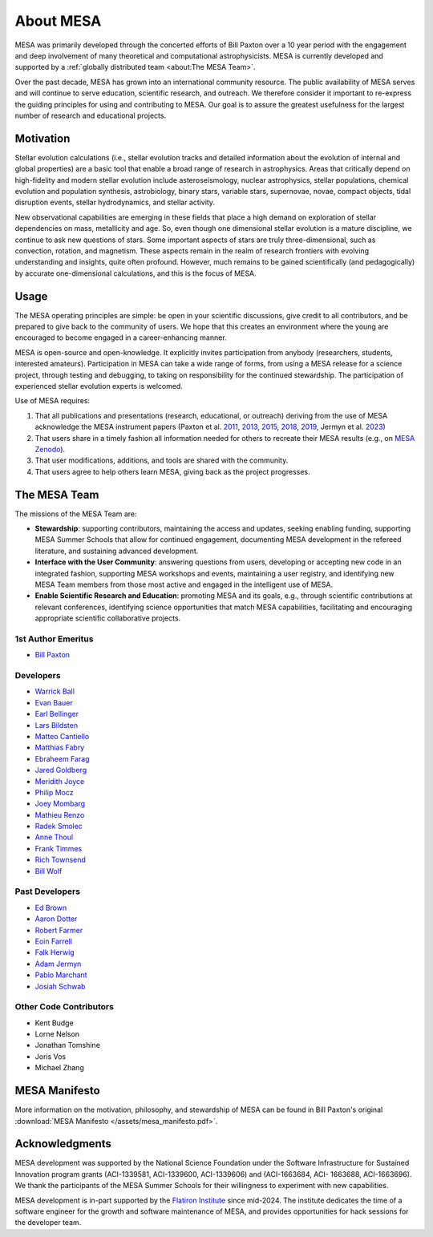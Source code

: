 ==========
About MESA
==========

MESA was primarily developed through the concerted efforts of Bill
Paxton over a 10 year period with the engagement and deep involvement
of many theoretical and computational astrophysicists. MESA is
currently developed and supported by a :ref:`globally distributed team
<about:The MESA Team>`.

Over the past decade, MESA has grown into an international community
resource. The public availability of MESA serves and will continue to serve
education, scientific research, and outreach. We therefore
consider it important to re-express the guiding principles for using
and contributing to MESA. Our goal is to assure the greatest
usefulness for the largest number of research and educational projects.

Motivation
==========

Stellar evolution calculations (i.e., stellar evolution tracks and
detailed information about the evolution of internal and global
properties) are a basic tool that enable a broad range of research in
astrophysics. Areas that critically depend on high-fidelity and modern
stellar evolution include asteroseismology, nuclear astrophysics,
stellar populations, chemical evolution and population synthesis,
astrobiology, binary stars, variable stars, supernovae, novae, compact
objects, tidal disruption events, stellar hydrodynamics, and stellar activity.

New observational capabilities are emerging in these fields that place
a high demand on exploration of stellar dependencies on mass,
metallicity and age. So, even though one dimensional stellar evolution
is a mature discipline, we continue to ask new questions of stars.
Some important aspects of stars are truly three-dimensional, such as
convection, rotation, and magnetism. These aspects remain in the realm
of research frontiers with evolving understanding and insights, quite
often profound. However, much remains to be gained scientifically (and
pedagogically) by accurate one-dimensional calculations, and this is
the focus of MESA.

Usage
=====

The MESA operating principles are simple: be open in your scientific
discussions, give credit to all contributors, and be prepared to give
back to the community of users. We hope that this creates an
environment where the young are encouraged to become engaged in a
career-enhancing manner.

MESA is open-source and open-knowledge. It explicitly invites
participation from anybody (researchers, students, interested
amateurs). Participation in MESA can take a wide range of forms,
from using a MESA release for a science project, through testing and
debugging, to taking on responsibility for the continued stewardship.
The participation of experienced stellar evolution experts is welcomed.

Use of MESA requires:

1. That all publications and presentations (research, educational,
   or outreach) deriving from the use of MESA acknowledge the MESA
   instrument papers (Paxton et al.
   `2011 <https://ui.adsabs.harvard.edu/abs/2011ApJS..192....3P/abstract>`_,
   `2013 <https://ui.adsabs.harvard.edu/abs/2013ApJS..208....4P/abstract>`_,
   `2015 <https://ui.adsabs.harvard.edu/abs/2015ApJS..220...15P/abstract>`_,
   `2018 <https://ui.adsabs.harvard.edu/abs/2018ApJS..234...34P/abstract>`_,
   `2019 <https://ui.adsabs.harvard.edu/abs/2019ApJS..243...10P/abstract>`_,
   Jermyn et al.
   `2023 <https://ui.adsabs.harvard.edu/abs/2023ApJS..265...15J/abstract>`_)

2. That users share in a timely fashion all information needed for others to
   recreate their MESA results (e.g., on `MESA Zenodo <https://zenodo.org/communities/mesa>`__).

3. That user modifications, additions, and tools are shared with the community.

4. That users agree to help others learn MESA, giving back as the project progresses.

The MESA Team
=============

The missions of the MESA Team are:

+ **Stewardship**: supporting contributors, maintaining the access
  and updates, seeking enabling funding, supporting MESA Summer Schools
  that allow for continued engagement, documenting MESA development in
  the refereed literature, and sustaining advanced development.

+ **Interface with the User Community**: answering questions from users,
  developing or accepting new code in an integrated fashion, supporting
  MESA workshops and events, maintaining a user registry, and identifying
  new MESA Team members from those most active and engaged in the
  intelligent use of MESA.

+ **Enable Scientific Research and Education**: promoting MESA and its
  goals, e.g., through scientific contributions at relevant conferences,
  identifying science opportunities that match MESA capabilities,
  facilitating and encouraging appropriate scientific collaborative
  projects.

1st Author Emeritus
-------------------

* `Bill Paxton <https://www.kitp.ucsb.edu/paxton>`__

Developers
----------

* `Warrick Ball <https://warrickball.gitlab.io/>`__
* `Evan Bauer <https://evbauer.github.io/>`__
* `Earl Bellinger <https://earlbellinger.com/>`__
* `Lars Bildsten <http://www.kitp.ucsb.edu/bildsten/>`__
* `Matteo Cantiello <http://www.matteocantiello.com/>`__
* `Matthias Fabry <https://github.com/matthiasfabry>`__
* `Ebraheem Farag <https://github.com/Debraheem>`__
* `Jared Goldberg <https://jaredagoldberg.wordpress.com/>`__
* `Meridith Joyce <http://www.meridithjoyce.com/>`__
* `Philip Mocz <https://pmocz.github.io/>`__
* `Joey Mombarg <https://jmombarg.github.io/PersonalWebsite/index.html>`__
* `Mathieu Renzo <https://www.as.arizona.edu/~mrenzo/>`__
* `Radek Smolec <https://www.camk.edu.pl/en/staff/smolec/>`__
* `Anne Thoul <https://scholar.google.be/citations?user=pVXttZoAAAAJ&hl=fr>`__
* `Frank Timmes <http://cococubed.com/>`__
* `Rich Townsend <http://www.astro.wisc.edu/~townsend>`__
* `Bill Wolf <http://wmwolf.github.io/>`__

Past Developers
---------------

* `Ed Brown <http://web.pa.msu.edu/people/ebrown/>`__
* `Aaron Dotter <https://aarondotter.github.io/>`__
* `Robert Farmer <http://rjfarmer.io/>`__
* `Eoin Farrell <https://scholar.google.es/citations?user=Shv2DncAAAAJ&hl=es>`__
* `Falk Herwig <http://www.astro.uvic.ca/~fherwig/>`__
* `Adam Jermyn <http://adamjermyn.com/>`__
* `Pablo Marchant <https://orlox.github.io/>`__
* `Josiah Schwab <https://yoshiyahu.org/>`__

Other Code Contributors
-----------------------

* Kent Budge
* Lorne Nelson
* Jonathan Tomshine
* Joris Vos
* Michael Zhang

MESA Manifesto
==============

More information on the motivation, philosophy, and stewardship
of MESA can be found in Bill Paxton's original
:download:`MESA Manifesto </assets/mesa_manifesto.pdf>`.

Acknowledgments
===============

MESA development was supported by the National Science Foundation
under the Software Infrastructure for Sustained Innovation program
grants (ACI-1339581, ACI-1339600, ACI-1339606) and (ACI-1663684, ACI-
1663688, ACI-1663696). We thank the participants of the MESA Summer
Schools for their willingness to experiment with new capabilities.

MESA development is in-part supported by the
`Flatiron Institute <https://www.simonsfoundation.org/2025/03/31/flatiron-institute-becomes-new-hub-for-stellar-evolution-software-suite-mesa/>`__
since mid-2024.
The institute dedicates the time of a software engineer for the growth
and software maintenance of MESA,
and provides opportunities for hack sessions for the developer team.
